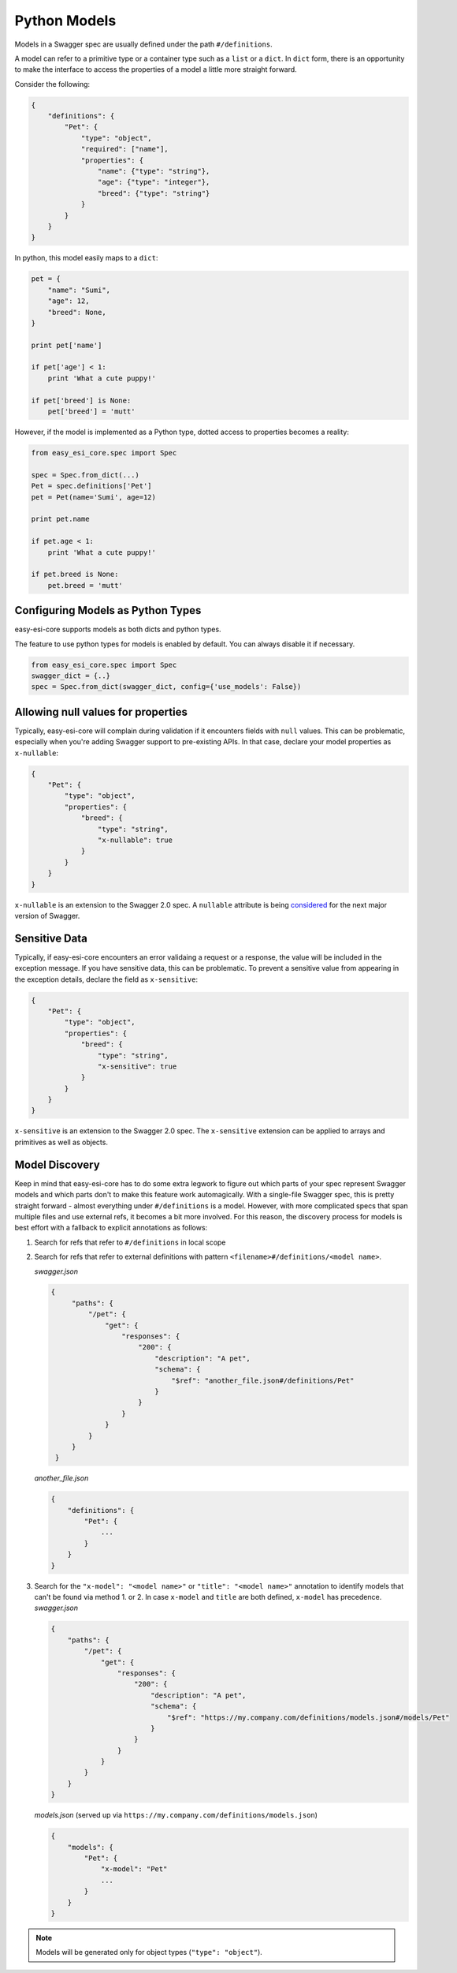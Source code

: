 .. _models:

Python Models
=============

Models in a Swagger spec are usually defined under the path ``#/definitions``.

A model can refer to a primitive type or a container type such as a ``list`` or
a ``dict``. In ``dict`` form, there is an opportunity to make the interface to
access the properties of a model a little more straight forward.

Consider the following:

.. code-block:: json

    {
        "definitions": {
            "Pet": {
                "type": "object",
                "required": ["name"],
                "properties": {
                    "name": {"type": "string"},
                    "age": {"type": "integer"},
                    "breed": {"type": "string"}
                }
            }
        }
    }

In python, this model easily maps to a ``dict``:

.. code-block:: python

    pet = {
        "name": "Sumi",
        "age": 12,
        "breed": None,
    }

    print pet['name']

    if pet['age'] < 1:
        print 'What a cute puppy!'

    if pet['breed'] is None:
        pet['breed'] = 'mutt'


However, if the model is implemented as a Python type, dotted access to
properties becomes a reality:

.. code-block:: python

    from easy_esi_core.spec import Spec

    spec = Spec.from_dict(...)
    Pet = spec.definitions['Pet']
    pet = Pet(name='Sumi', age=12)

    print pet.name

    if pet.age < 1:
        print 'What a cute puppy!'

    if pet.breed is None:
        pet.breed = 'mutt'

Configuring Models as Python Types
----------------------------------
easy-esi-core supports models as both dicts and python types.

The feature to use python types for models is enabled by default. You can
always disable it if necessary.

.. code-block:: python

    from easy_esi_core.spec import Spec
    swagger_dict = {..}
    spec = Spec.from_dict(swagger_dict, config={'use_models': False})

Allowing null values for properties
-----------------------------------
Typically, easy-esi-core will complain during validation if it encounters fields with ``null`` values.
This can be problematic, especially when you're adding Swagger support to pre-existing
APIs. In that case, declare your model properties as ``x-nullable``:

.. code-block:: json

    {
        "Pet": {
            "type": "object",
            "properties": {
                "breed": {
                    "type": "string",
                    "x-nullable": true
                }
            }
        }
    }

``x-nullable`` is an extension to the Swagger 2.0 spec. A ``nullable`` attribute is being
`considered <https://github.com/OAI/OpenAPI-Specification/pull/741>`_ for the next major
version of Swagger.

Sensitive Data
-----------------------------------
Typically, if easy-esi-core encounters an error validaing a request or a
response, the value will be included in the exception message. If you have
sensitive data, this can be problematic. To prevent a sensitive value from
appearing in the exception details, declare the field as ``x-sensitive``:

.. code-block:: json

    {
        "Pet": {
            "type": "object",
            "properties": {
                "breed": {
                    "type": "string",
                    "x-sensitive": true
                }
            }
        }
    }

``x-sensitive`` is an extension to the Swagger 2.0 spec. The ``x-sensitive``
extension can be applied to arrays and primitives as well as objects.

Model Discovery
---------------
Keep in mind that easy-esi-core has to do some extra legwork to figure out which
parts of your spec represent Swagger models and which parts don't to make this
feature work automagically. With a single-file Swagger spec, this is pretty
straight forward - almost everything under ``#/definitions`` is a model. However, with
more complicated specs that span multiple files and use external refs, it
becomes a bit more involved. For this reason, the discovery process for
models is best effort with a fallback to explicit annotations as follows:

1. Search for refs that refer to ``#/definitions`` in local scope
2. Search for refs that refer to external definitions with pattern ``<filename>#/definitions/<model name>``.

   *swagger.json*

   .. code-block:: json

       {
            "paths": {
                "/pet": {
                    "get": {
                        "responses": {
                            "200": {
                                "description": "A pet",
                                "schema": {
                                    "$ref": "another_file.json#/definitions/Pet"
                                }
                            }
                        }
                    }
                }
            }
        }

   *another_file.json*

   .. code-block:: json

       {
           "definitions": {
               "Pet": {
                   ...
               }
           }
       }

3. Search for the ``"x-model": "<model name>"`` or ``"title": "<model name>"`` annotation to identify models that can't be found via method 1. or 2.
   In case ``x-model`` and ``title`` are both defined, ``x-model`` has precedence.
   *swagger.json*

   .. code-block:: json

      {
          "paths": {
              "/pet": {
                  "get": {
                      "responses": {
                          "200": {
                              "description": "A pet",
                              "schema": {
                                  "$ref": "https://my.company.com/definitions/models.json#/models/Pet"
                              }
                          }
                      }
                  }
              }
          }
      }

   *models.json* (served up via ``https://my.company.com/definitions/models.json``)

   .. code-block:: json

       {
           "models": {
               "Pet": {
                   "x-model": "Pet"
                   ...
               }
           }
       }

.. note::

    Models will be generated only for object types (``"type": "object"``).
